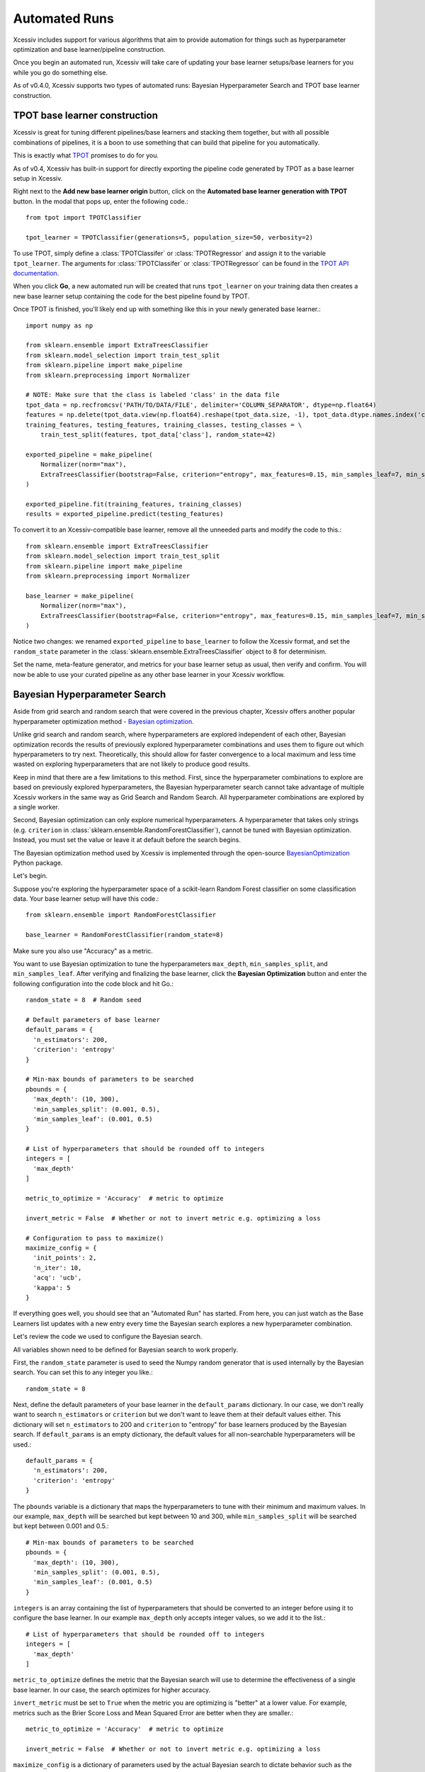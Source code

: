 Automated Runs
==============

Xcessiv includes support for various algorithms that aim to provide automation for things such as hyperparameter optimization and base learner/pipeline construction.

Once you begin an automated run, Xcessiv will take care of updating your base learner setups/base learners for you while you go do something else.

As of v0.4.0, Xcessiv supports two types of automated runs: Bayesian Hyperparameter Search and TPOT base learner construction.

TPOT base learner construction
------------------------------

Xcessiv is great for tuning different pipelines/base learners and stacking them together, but with all possible combinations of pipelines, it is a boon to use something that can build that pipeline for you automatically.

This is exactly what `TPOT <http://rhiever.github.io/tpot/>`_ promises to do for you.

As of v0.4, Xcessiv has built-in support for directly exporting the pipeline code generated by TPOT as a base learner setup in Xcessiv.

Right next to the **Add new base learner origin** button, click on the **Automated base learner generation with TPOT** button. In the modal that pops up, enter the following code.::

   from tpot import TPOTClassifier

   tpot_learner = TPOTClassifier(generations=5, population_size=50, verbosity=2)

To use TPOT, simply define a :class:`TPOTClassifer` or :class:`TPOTRegressor` and assign it to the variable ``tpot_learner``. The arguments for :class:`TPOTClassifer` or :class:`TPOTRegressor` can be found in the `TPOT API documentation <http://rhiever.github.io/tpot/api/>`_.

When you click **Go**, a new automated run will be created that runs ``tpot_learner`` on your training data then creates a new base learner setup containing the code for the best pipeline found by TPOT.

Once TPOT is finished, you'll likely end up with something like this in your newly generated base learner.::

   import numpy as np

   from sklearn.ensemble import ExtraTreesClassifier
   from sklearn.model_selection import train_test_split
   from sklearn.pipeline import make_pipeline
   from sklearn.preprocessing import Normalizer

   # NOTE: Make sure that the class is labeled 'class' in the data file
   tpot_data = np.recfromcsv('PATH/TO/DATA/FILE', delimiter='COLUMN_SEPARATOR', dtype=np.float64)
   features = np.delete(tpot_data.view(np.float64).reshape(tpot_data.size, -1), tpot_data.dtype.names.index('class'), axis=1)
   training_features, testing_features, training_classes, testing_classes = \
       train_test_split(features, tpot_data['class'], random_state=42)

   exported_pipeline = make_pipeline(
       Normalizer(norm="max"),
       ExtraTreesClassifier(bootstrap=False, criterion="entropy", max_features=0.15, min_samples_leaf=7, min_samples_split=13, n_estimators=100)
   )

   exported_pipeline.fit(training_features, training_classes)
   results = exported_pipeline.predict(testing_features)

To convert it to an Xcessiv-compatible base learner, remove all the unneeded parts and modify the code to this.::

   from sklearn.ensemble import ExtraTreesClassifier
   from sklearn.model_selection import train_test_split
   from sklearn.pipeline import make_pipeline
   from sklearn.preprocessing import Normalizer

   base_learner = make_pipeline(
       Normalizer(norm="max"),
       ExtraTreesClassifier(bootstrap=False, criterion="entropy", max_features=0.15, min_samples_leaf=7, min_samples_split=13, n_estimators=100, random_state=8)
   )

Notice two changes: we renamed ``exported_pipeline`` to ``base_learner`` to follow the Xcessiv format, and  set the ``random_state`` parameter in the :class:`sklearn.ensemble.ExtraTreesClassifier` object to 8 for determinism.

Set the name, meta-feature generator, and metrics for your base learner setup as usual, then verify and confirm. You will now be able to use your curated pipeline as any other base learner in your Xcessiv workflow.

Bayesian Hyperparameter Search
------------------------------

Aside from grid search and random search that were covered in the previous chapter, Xcessiv offers another popular hyperparameter optimization method - `Bayesian optimization <https://en.wikipedia.org/wiki/Hyperparameter_optimization#Bayesian_optimization>`_.

Unlike grid search and random search, where hyperparameters are explored independent of each other, Bayesian optimization records the results of previously explored hyperparameter combinations and uses them to figure out which hyperparameters to try next. Theoretically, this should allow for faster convergence to a local maximum and less time wasted on exploring hyperparameters that are not likely to produce good results.

Keep in mind that there are a few limitations to this method. First, since the hyperparameter combinations to explore are based on previously explored hyperparameters, the Bayesian hyperparameter search cannot take advantage of multiple Xcessiv workers in the same way as Grid Search and Random Search. All hyperparameter combinations are explored by a single worker.

Second, Bayesian optimization can only explore numerical hyperparameters. A hyperparameter that takes only strings (e.g. ``criterion`` in :class:`sklearn.ensemble.RandomForestClassifier`), cannot be tuned with Bayesian optimization. Instead, you must set the value or leave it at default before the search begins.

The Bayesian optimization method used by Xcessiv is implemented through the open-source `BayesianOptimization <https://github.com/fmfn/BayesianOptimization>`_ Python package.

Let's begin.

Suppose you're exploring the hyperparameter space of a scikit-learn Random Forest classifier on some classification data. Your base learner setup will have this code.::

   from sklearn.ensemble import RandomForestClassifier

   base_learner = RandomForestClassifier(random_state=8)

Make sure you also use "Accuracy" as a metric.

You want to use Bayesian optimization to tune the hyperparameters ``max_depth``, ``min_samples_split``, and ``min_samples_leaf``. After verifying and finalizing the base learner, click the **Bayesian Optimization** button and enter the following configuration into the code block and hit Go.::

   random_state = 8  # Random seed

   # Default parameters of base learner
   default_params = {
     'n_estimators': 200,
     'criterion': 'entropy'
   }

   # Min-max bounds of parameters to be searched
   pbounds = {
     'max_depth': (10, 300),
     'min_samples_split': (0.001, 0.5),
     'min_samples_leaf': (0.001, 0.5)
   }

   # List of hyperparameters that should be rounded off to integers
   integers = [
     'max_depth'
   ]

   metric_to_optimize = 'Accuracy'  # metric to optimize

   invert_metric = False  # Whether or not to invert metric e.g. optimizing a loss

   # Configuration to pass to maximize()
   maximize_config = {
     'init_points': 2,
     'n_iter': 10,
     'acq': 'ucb',
     'kappa': 5
   }

If everything goes well, you should see that an "Automated Run" has started. From here, you can just watch as the Base Learners list updates with a new entry every time the Bayesian search explores a new hyperparameter combination.

Let's review the code we used to configure the Bayesian search.

All variables shown need to be defined for Bayesian search to work properly.

First, the ``random_state`` parameter is used to seed the Numpy random generator that is used internally by the Bayesian search. You can set this to any integer you like.::

  random_state = 8

Next, define the default parameters of your base learner in the ``default_params`` dictionary. In our case, we don't really want to search ``n_estimators`` or ``criterion`` but we don't want to leave them at their default values either. This dictionary will set ``n_estimators`` to 200 and ``criterion`` to "entropy" for base learners produced by the Bayesian search. If ``default_params`` is an empty dictionary, the default values for all non-searchable hyperparameters will be used.::

   default_params = {
     'n_estimators': 200,
     'criterion': 'entropy'
   }

The ``pbounds`` variable is a dictionary that maps the hyperparameters to tune with their minimum and maximum values. In our example, ``max_depth`` will be searched but kept between 10 and 300, while ``min_samples_split`` will be searched but kept between 0.001 and 0.5.::

   # Min-max bounds of parameters to be searched
   pbounds = {
     'max_depth': (10, 300),
     'min_samples_split': (0.001, 0.5),
     'min_samples_leaf': (0.001, 0.5)
   }

``integers`` is an array containing the list of hyperparameters that should be converted to an integer before using it to configure the base learner. In our example ``max_depth`` only accepts integer values, so we add it to the list.::

   # List of hyperparameters that should be rounded off to integers
   integers = [
     'max_depth'
   ]

``metric_to_optimize`` defines the metric that the Bayesian search will use to determine the effectiveness of a single base learner. In our case, the search optimizes for higher accuracy.

``invert_metric`` must be set to ``True`` when the metric you are optimizing is "better" at a lower value. For example, metrics such as the Brier Score Loss and Mean Squared Error are better when they are smaller.::

   metric_to_optimize = 'Accuracy'  # metric to optimize

   invert_metric = False  # Whether or not to invert metric e.g. optimizing a loss

``maximize_config`` is a dictionary of parameters used by the actual Bayesian search to dictate behavior such as the number of points to explore and the algorithm's acquisition function. ``init_points`` sets the number of initial points to randomly explore before the actual Bayesian search takes over. ``n_iter`` sets the number of hyperparameter combinations the Bayesian search will explore. ``acq`` and ``kappa`` refer to the parameters of the acquisition function and determine the search's balance between exploration and exploitation. Keys included in ``maximize_config`` that are not directly used by the Bayesian search process are passed on to the underlying :class:`sklearn.gaussian_process.GaussianProcessRegressor` object.::

   # Configuration to pass to maximize()
   maximize_config = {
     'init_points': 2,
     'n_iter': 10,
     'acq': 'ucb',
     'kappa': 5
   }

For more info on setting ``maximize_config``, please see the :func:`maximize` method of the :class:`bayes_opt.BayesianOptimization` class in the `BayesianOptimization source code <https://github.com/fmfn/BayesianOptimization/blob/master/bayes_opt/bayesian_optimization.py>`_. Seeing this `notebook example <https://github.com/fmfn/BayesianOptimization/blob/master/examples/exploitation%20vs%20exploration.ipynb>`_ will also give you some intuition on how the different acquisition function parameters ``acq``, ``kappa``, and ``xi`` affect the Bayesian search.

Greedy Forward Model Selection
------------------------------

Stacking is usually reserved as the last step of the Xcessiv process, after you've squeezed out all you can from pipeline and hyperparameter optimization. When creating stacked ensembles, you can usually expect its performance to be better than any single base learner in the ensemble.

The problem here lies in figuring out which base learners to include in your ensemble. Stacking together the top N base learners is a good first strategy, but not always optimal. Even if a base learner doesn't perform that well on its own, it could still provide brand new information to the secondary learner, thereby boosting the entire ensemble's performance even further. One way to look at it is that it provides the secondary learner a *new angle* to look at the problem and make better judgments moving forward.

Figuring out which base learners to add to a stacked ensemble is much like hyperparameter optimization. You can't really be sure if something will work until you try it. Unfortunately, trying out every possible combination of base learners is unfeasible when you have hundreds of base learners to choose from.

Xcessiv provides an automated ensemble construction method based on a heuristic process called **greedy forward model selection**. This method is adapted from `Ensemble Selection from Libraries of Models <http://www.cs.cornell.edu/~caruana/ctp/ct.papers/caruana.icml04.icdm06long.pdf>`_ by Caruana et al.

In a nutshell, the algorithm is as follows:

1) Start with the empty ensemble
2) Add to the ensemble the model in the library that maximizes the ensemmble's performance on the error metric.
3) Repeat step 2 for a fixed number of iterations or until all models have been used.

That's it!

To perform greedy forward model selection in Xcessiv, simply click on the **Automated ensemble search** button in the Stacked Ensemble section.

Select your secondary base learner in the configuration modal (Logistic Regression is a good first choice for classification tasks) and copy the following code into the code box and click Go to start your automated run.::

   secondary_learner_hyperparameters = {}  # hyperparameters of secondary learner

   metric_to_optimize = 'Accuracy'  # metric to optimize

   invert_metric = False  # Whether or not to invert metric e.g. optimizing a loss

   max_num_base_learners = 6  # Maximum size of ensemble to consider (the higher this is, the longer the run will take)

``secondary_learner_hyperparameters`` is a dictionary containing the hyperparameters for your chosen secondary learner. Again, an empty dictionary signifies default parameters.

``metric_to_optimize`` and ``invert_metric`` mean the same things they do as in :ref:`Bayesian Hyperparameter Search`.

``max_num_base_learners`` refers to the total number of iterations of the algorithm. As such, this also signifies the maximum number of base learners that a stacked ensemble found through this automated run can contain. Please note that the higher this number is, the longer the search will run.

Unlike TPOT pipeline construction and Bayesian optimization, which both have an element of randomness, greedy forward model selection will always explore the same ensembles if the pool of base learners remains unchanged.
